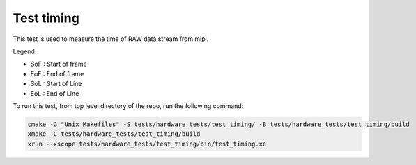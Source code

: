 Test timing
-----------

This test is used to measure the time of RAW data stream from mipi. 

Legend:

* SoF : Start of frame
* EoF : End of frame
* SoL : Start of Line
* EoL : End of Line

To run this test, from top level directory of the repo, run the following command:

.. code-block:: console
  
  cmake -G "Unix Makefiles" -S tests/hardware_tests/test_timing/ -B tests/hardware_tests/test_timing/build
  xmake -C tests/hardware_tests/test_timing/build
  xrun --xscope tests/hardware_tests/test_timing/bin/test_timing.xe
